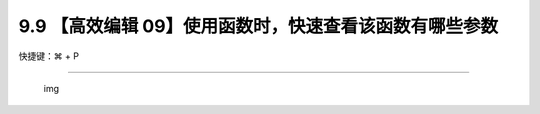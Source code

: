 9.9 【高效编辑 09】使用函数时，快速查看该函数有哪些参数
=======================================================

快捷键：⌘ + P

|image0|

--------------

.. figure:: http://image.iswbm.com/20200607174235.png
   :alt: img

   img

.. |image0| image:: http://image.iswbm.com/image-20200829182931219.png

